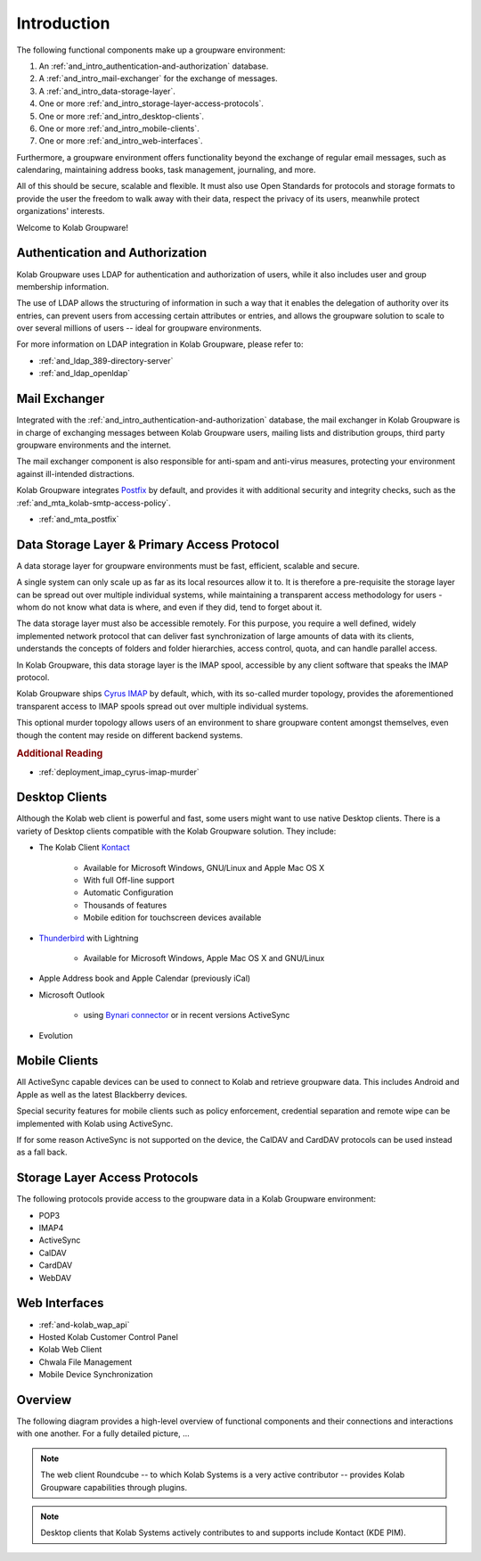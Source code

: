 .. _and_intro:

Introduction
============

The following functional components make up a groupware environment:

#. An :ref:`and_intro_authentication-and-authorization` database.
#. A :ref:`and_intro_mail-exchanger` for the exchange of messages.
#. A :ref:`and_intro_data-storage-layer`.
#. One or more :ref:`and_intro_storage-layer-access-protocols`.
#. One or more :ref:`and_intro_desktop-clients`.
#. One or more :ref:`and_intro_mobile-clients`.
#. One or more :ref:`and_intro_web-interfaces`.

.. #. Instant Messaging
.. #. Voice and Video (-Conferencing)

Furthermore, a groupware environment offers functionality beyond the exchange of
regular email messages, such as calendaring, maintaining address books, task
management, journaling, and more.

All of this should be secure, scalable and flexible. It must also use Open
Standards for protocols and storage formats to provide the user the freedom to
walk away with their data, respect the privacy of its users, meanwhile protect
organizations' interests.

Welcome to Kolab Groupware!

.. _and_intro_authentication-and-authorization:

Authentication and Authorization
--------------------------------

Kolab Groupware uses LDAP for authentication and authorization of users, while
it also includes user and group membership information.

The use of LDAP allows the structuring of information in such a way that it
enables the delegation of authority over its entries, can prevent users from
accessing certain attributes or entries, and allows the groupware solution to
scale to over several millions of users -- ideal for groupware environments.

For more information on LDAP integration in Kolab Groupware, please refer to:

* :ref:`and_ldap_389-directory-server`
* :ref:`and_ldap_openldap`

.. _and_intro_mail-exchanger:

Mail Exchanger
--------------

Integrated with the :ref:`and_intro_authentication-and-authorization` database,
the mail exchanger in Kolab Groupware is in charge of exchanging messages
between Kolab Groupware users, mailing lists and distribution groups, third
party groupware environments and the internet.

The mail exchanger component is also responsible for anti-spam and anti-virus
measures, protecting your environment against ill-intended distractions.

Kolab Groupware integrates `Postfix <http://postfix.org>`_ by default, and
provides it with additional security and integrity checks, such as the
:ref:`and_mta_kolab-smtp-access-policy`.

* :ref:`and_mta_postfix`

.. _and_intro_data-storage-layer:

Data Storage Layer & Primary Access Protocol
--------------------------------------------

A data storage layer for groupware environments must be fast, efficient,
scalable and secure.

A single system can only scale up as far as its local resources allow it to.
It is therefore a pre-requisite the storage layer can be spread out over
multiple individual systems, while maintaining a transparent access methodology
for users - whom do not know what data is where, and even if they did, tend to
forget about it.

The data storage layer must also be accessible remotely. For this purpose, you
require a well defined, widely implemented network protocol that can deliver
fast synchronization of large amounts of data with its clients, understands the
concepts of folders and folder hierarchies, access control, quota, and can
handle parallel access.

In Kolab Groupware, this data storage layer is the IMAP spool, accessible by any
client software that speaks the IMAP protocol.

Kolab Groupware ships `Cyrus IMAP <http://cyrusimap.org>`_ by default, which,
with its so-called murder topology, provides the aforementioned transparent
access to IMAP spools spread out over multiple individual systems.

This optional murder topology allows users of an environment to share groupware
content amongst themselves, even though the content may reside on different
backend systems.

.. rubric:: Additional Reading

* :ref:`deployment_imap_cyrus-imap-murder`

.. _and_intro_desktop-clients:

Desktop Clients
---------------

Although the Kolab web client is powerful and fast, some users might want to use
native Desktop clients. There is a variety of Desktop clients compatible with the
Kolab Groupware solution. They include:

* The Kolab Client `Kontact <http://kontact.org>`_

    * Available for Microsoft Windows, GNU/Linux and Apple Mac OS X
    * With full Off-line support
    * Automatic Configuration
    * Thousands of features
    * Mobile edition for touchscreen devices available

* `Thunderbird <http://thunderbird.org>`_ with Lightning

    * Available for Microsoft Windows, Apple Mac OS X and GNU/Linux

* Apple Address book and Apple Calendar (previously iCal)
* Microsoft Outlook

    * using `Bynari connector <http://www.bynari.com>`_ or in recent versions ActiveSync

* Evolution

.. _and_intro_mobile-clients:

Mobile Clients
---------------

All ActiveSync capable devices can be used to connect to Kolab and retrieve groupware data.
This includes Android and Apple as well as the latest Blackberry devices.

Special security features for mobile clients such as policy enforcement, credential separation
and remote wipe can be implemented with Kolab using ActiveSync.

If for some reason ActiveSync is not supported on the device, the CalDAV and CardDAV
protocols can be used instead as a fall back.


.. _and_intro_storage-layer-access-protocols:

Storage Layer Access Protocols
------------------------------

The following protocols provide access to the groupware data in a Kolab
Groupware environment:

* POP3
* IMAP4
* ActiveSync
* CalDAV
* CardDAV
* WebDAV

.. _and_intro_web-interfaces:

Web Interfaces
--------------

* :ref:`and-kolab_wap_api`
* Hosted Kolab Customer Control Panel
* Kolab Web Client
* Chwala File Management
* Mobile Device Synchronization

Overview
--------

The following diagram provides a high-level overview of functional components
and their connections and interactions with one another. For a fully detailed
picture, ...

.. graphviz::

    digraph overview {
            "Desktop Client";
            "Mobile Device";
            "Web Client";
            "Administration Panel" [color=red];
            "ActiveSync" [color=red];
            "DAV Access" [color=red];

            "LDAP", "MTA";

            "IMAP", "LMTP";

            "Daemon" [color=red]
            "Resource Scheduler" [color=red];

            "User" -> "Desktop Client", "Desktop Browser", "Mobile Device";
            "Desktop Browser" -> "Web Client", "Administration Panel";
            "Mobile Device" -> "ActiveSync", "DAV Access", "IMAP";

            "Desktop Client" -> "IMAP", "LDAP", "MTA", "DAV Access" [color=purple];
            "DAV Access" -> "IMAP", "LDAP", "MTA" [color=pink];
            "Web Client" -> "IMAP", "LDAP", "MTA" [color=blue];
            "ActiveSync" -> "IMAP", "LDAP", "MTA" [color=yellow];
            "LMTP" -> "IMAP";
            "MTA" -> "LDAP";
            "LDAP" -> "Daemon" -> "IMAP";
            "MTA" -> "Resource Scheduler" -> "MTA", "LDAP", "IMAP";

            "Administration Panel" -> "LDAP";
        }

.. NOTE::

    The web client Roundcube -- to which Kolab Systems is a very active
    contributor -- provides Kolab Groupware capabilities through plugins.

.. NOTE::

    Desktop clients that Kolab Systems actively contributes to and supports
    include Kontact (KDE PIM).
